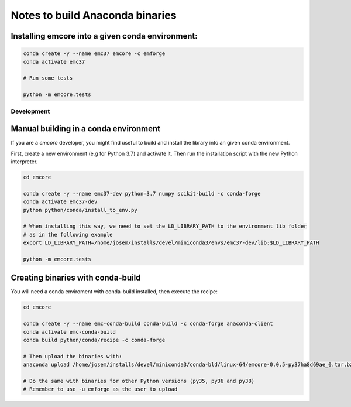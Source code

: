 Notes to build Anaconda binaries
================================


Installing emcore into a given conda environment:
-------------------------------------------------

.. code-block:: bash

    conda create -y --name emc37 emcore -c emforge
    conda activate emc37

    # Run some tests

    python -m emcore.tests


Development
~~~~~~~~~~~

Manual building in a conda environment
--------------------------------------

If you are a `emcore` developer, you might find useful to build and install the library
into an given conda environment.

First, create a new environment (e.g for Python 3.7) and activate it.
Then run the installation script with the new Python interpreter.

.. code-block:: bash

    cd emcore

    conda create -y --name emc37-dev python=3.7 numpy scikit-build -c conda-forge
    conda activate emc37-dev
    python python/conda/install_to_env.py

    # When installing this way, we need to set the LD_LIBRARY_PATH to the environment lib folder
    # as in the following example
    export LD_LIBRARY_PATH=/home/josem/installs/devel/miniconda3/envs/emc37-dev/lib:$LD_LIBRARY_PATH

    python -m emcore.tests


Creating binaries with conda-build
----------------------------------

You will need a conda enviroment with conda-build installed, then execute the recipe:

.. code-block:: bash

    cd emcore

    conda create -y --name emc-conda-build conda-build -c conda-forge anaconda-client
    conda activate emc-conda-build
    conda build python/conda/recipe -c conda-forge

    # Then upload the binaries with:
    anaconda upload /home/josem/installs/devel/miniconda3/conda-bld/linux-64/emcore-0.0.5-py37ha8d69ae_0.tar.bz2 -u emforge

    # Do the same with binaries for other Python versions (py35, py36 and py38)
    # Remember to use -u emforge as the user to upload

